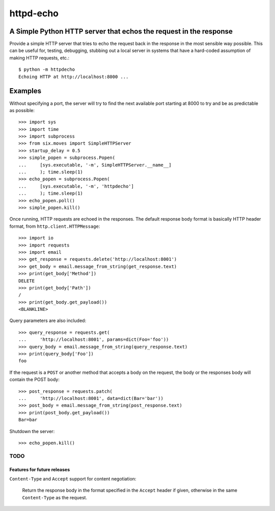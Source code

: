 ==========
httpd-echo
==========
A Simple Python HTTP server that echos the request in the response
------------------------------------------------------------------

Provide a simple HTTP server that tries to echo the request back in the
response in the most sensible way possible.  This can be useful for, testing,
debugging, stubbing out a local server in systems that have a hard-coded
assumption of making HTTP requests, etc.::

  $ python -m httpdecho
  Echoing HTTP at http://localhost:8000 ...

Examples
--------

Without specifying a port, the server will try to find the next available port
starting at 8000 to try and be as predictable as possible::

  >>> import sys
  >>> import time
  >>> import subprocess
  >>> from six.moves import SimpleHTTPServer
  >>> startup_delay = 0.5
  >>> simple_popen = subprocess.Popen(
  ...     [sys.executable, '-m', SimpleHTTPServer.__name__]
  ...     ); time.sleep(1)
  >>> echo_popen = subprocess.Popen(
  ...     [sys.executable, '-m', 'httpdecho']
  ...     ); time.sleep(1)
  >>> echo_popen.poll()
  >>> simple_popen.kill()

Once running, HTTP requests are echoed in the responses.  The default response
body format is basically HTTP header format, from
``http.client.HTTPMessage``::

  >>> import io
  >>> import requests
  >>> import email
  >>> get_response = requests.delete('http://localhost:8001')
  >>> get_body = email.message_from_string(get_response.text)
  >>> print(get_body['Method'])
  DELETE
  >>> print(get_body['Path'])
  /
  >>> print(get_body.get_payload())
  <BLANKLINE>

Query parameters are also included::

  >>> query_response = requests.get(
  ...     'http://localhost:8001', params=dict(Foo='foo'))
  >>> query_body = email.message_from_string(query_response.text)
  >>> print(query_body['Foo'])
  foo

If the request is a ``POST`` or another method that accepts a body on the
request, the body or the responses body will contain the POST body::

  >>> post_response = requests.patch(
  ...     'http://localhost:8001', data=dict(Bar='bar'))
  >>> post_body = email.message_from_string(post_response.text)
  >>> print(post_body.get_payload())
  Bar=bar

Shutdown the server::

  >>> echo_popen.kill()


----------------------------
TODO
----------------------------
Features for future releases
____________________________

``Content-Type`` and ``Accept`` support for content negotiation:

  Return the response body in the format specified in the ``Accept`` header if
  given, otherwise in the same ``Content-Type`` as the request.
